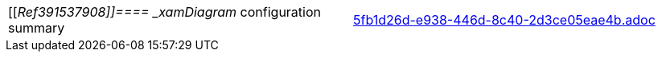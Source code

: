 [cols="a,a"]
|====
|[[_Ref391537908]]====  _xamDiagram_   configuration summary
|include::5fb1d26d-e938-446d-8c40-2d3ce05eae4b.adoc[]

|====